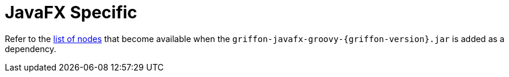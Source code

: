 
[[_views_javafx]]
= JavaFX Specific

Refer to the <<_builder_nodes_javafx,list of nodes>> that become available when
the `griffon-javafx-groovy-{griffon-version}.jar` is added as a dependency.

